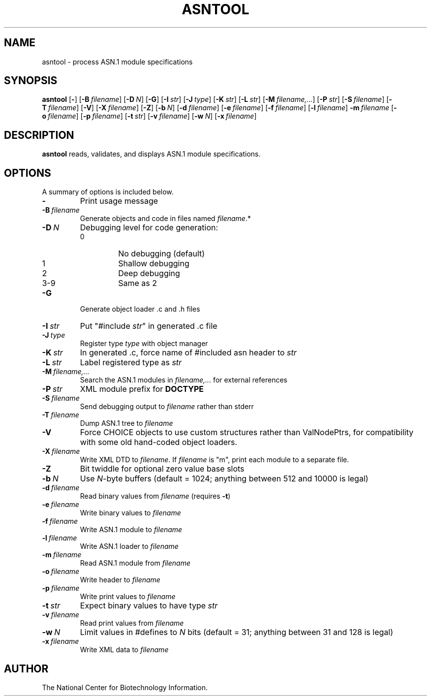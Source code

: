 .TH ASNTOOL 1 2005-05-16 NCBI "NCBI Tools User's Manual"
.SH NAME
asntool \- process ASN.1 module specifications
.SH SYNOPSIS
.B asntool
[\|\fB\-\fP\|]
[\|\fB\-B\fP\ \fIfilename\fP\|]
[\|\fB\-D\fP\ \fIN\fP\|]
[\|\fB\-G\fP\|]
[\|\fB\-I\fP\ \fIstr\fP\|]
[\|\fB\-J\fP\ \fItype\fP\|]
[\|\fB\-K\fP\ \fIstr\fP\|]
[\|\fB\-L\fP\ \fIstr\fP\|]
[\|\fB\-M\fP\ \fIfilename,...\fP\|]
[\|\fB\-P\fP\ \fIstr\fP\|]
[\|\fB\-S\fP\ \fIfilename\fP\|]
[\|\fB\-T\fP\ \fIfilename\fP\|]
[\|\fB\-V\fP\|]
[\|\fB\-X\fP\ \fIfilename\fP\|]
[\|\fB\-Z\fP\|]
[\|\fB\-b\fP\ \fIN\fP\|]
[\|\fB\-d\fP\ \fIfilename\fP\|]
[\|\fB\-e\fP\ \fIfilename\fP\|]
[\|\fB\-f\fP\ \fIfilename\fP\|]
[\|\fB\-l\fP\ \fIfilename\fP\|]
\fB\-m\fP\ \fIfilename\fP
[\|\fB\-o\fP\ \fIfilename\fP\|]
[\|\fB\-p\fP\ \fIfilename\fP\|]
[\|\fB\-t\fP\ \fIstr\fP\|]
[\|\fB\-v\fP\ \fIfilename\fP\|]
[\|\fB\-w\fP\ \fIN\fP\|]
[\|\fB\-x\fP\ \fIfilename\fP\|]
.SH DESCRIPTION
\fBasntool\fP reads, validates, and displays ASN.1 module specifications.
.SH OPTIONS
A summary of options is included below.
.TP
\fB\-\fP
Print usage message
.TP
\fB\-B\fP\ \fIfilename\fP
Generate objects and code in files named \fIfilename\fP.*
.TP
\fB\-D\fP\ \fIN\fP
Debugging level for code generation:
.RS
.PD 0
.IP 0
No debugging (default)
.IP 1
Shallow debugging
.IP 2
Deep debugging
.IP 3-9
Same as 2
.PD
.RE
.TP
\fB\-G\fP
Generate object loader .c and .h files
.TP
\fB\-I\fP\ \fIstr\fP
Put "#include \fIstr\fP" in generated .c file
.TP
\fB\-J\fP\ \fItype\fP
Register type \fItype\fP with object manager
.TP
\fB\-K\fP\ \fIstr\fP
In generated .c, force name of #included asn header to \fIstr\fP
.TP
\fB\-L\fP\ \fIstr\fP
Label registered type as \fIstr\fP
.TP
\fB\-M\fP\ \fIfilename,...\fP
Search the ASN.1 modules in \fIfilename,...\fP for external references
.TP
\fB\-P\fP\ \fIstr\fP
XML module prefix for \fBDOCTYPE\fP
.TP
\fB\-S\fP\ \fIfilename\fP
Send debugging output to \fIfilename\fP rather than stderr
.TP
\fB\-T\fP\ \fIfilename\fP
Dump ASN.1 tree to \fIfilename\fP
.TP
\fB\-V\fP
Force CHOICE objects to use custom structures rather than ValNodePtrs,
for compatibility with some old hand-coded object loaders.
.TP
\fB\-X\fP\ \fIfilename\fP
Write XML DTD to \fIfilename\fP.  If \fIfilename\fP is "m", print each
module to a separate file.
.TP
\fB\-Z\fP
Bit twiddle for optional zero value base slots
.TP
\fB\-b\fP\ \fIN\fP
Use \fIN\fP-byte buffers (default = 1024; anything between 512 and
10000 is legal)
.TP
\fB\-d\fP\ \fIfilename\fP
Read binary values from \fIfilename\fP (requires \fB\-t\fP)
.TP
\fB\-e\fP\ \fIfilename\fP
Write binary values to \fIfilename\fP
.TP
\fB\-f\fP\ \fIfilename\fP
Write ASN.1 module to \fIfilename\fP
.TP
\fB\-l\fP\ \fIfilename\fP
Write ASN.1 loader to \fIfilename\fP
.TP
\fB\-m\fP\ \fIfilename\fP
Read ASN.1 module from \fIfilename\fP
.TP
\fB\-o\fP\ \fIfilename\fP
Write header to \fIfilename\fP
.TP
\fB\-p\fP\ \fIfilename\fP
Write print values to \fIfilename\fP
.TP
\fB\-t\fP\ \fIstr\fP
Expect binary values to have type \fIstr\fP
.TP
\fB\-v\fP\ \fIfilename\fP
Read print values from \fIfilename\fP
.TP
\fB\-w\fP\ \fIN\fP
Limit values in #defines to \fIN\fP bits (default = 31; anything
between 31 and 128 is legal)
.TP
\fB\-x\fP\ \fIfilename\fP
Write XML data to \fIfilename\fP
.SH AUTHOR
The National Center for Biotechnology Information.
